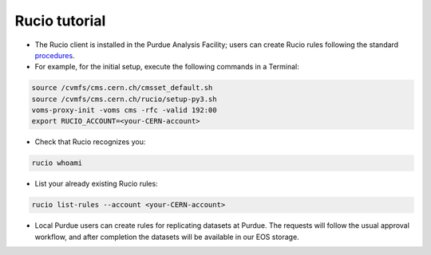Rucio tutorial
===============

* The Rucio client is installed in the Purdue Analysis Facility; users can create Rucio rules following
  the standard `procedures <https://twiki.cern.ch/twiki/bin/view/CMSPublic/RucioUserDocsRules>`_.
* For example, for the initial setup, execute the following commands in a Terminal:
    
.. code-block:: shell

   source /cvmfs/cms.cern.ch/cmsset_default.sh
   source /cvmfs/cms.cern.ch/rucio/setup-py3.sh
   voms-proxy-init -voms cms -rfc -valid 192:00
   export RUCIO_ACCOUNT=<your-CERN-account>
    
* Check that Rucio recognizes you:
    
.. code-block:: shell

   rucio whoami
    
* List your already existing Rucio rules:
    
.. code-block:: shell

   rucio list-rules --account <your-CERN-account>
    
* Local Purdue users can create rules for replicating datasets at Purdue.
  The requests will follow the usual approval workflow, and after completion
  the datasets will be available in our EOS storage.